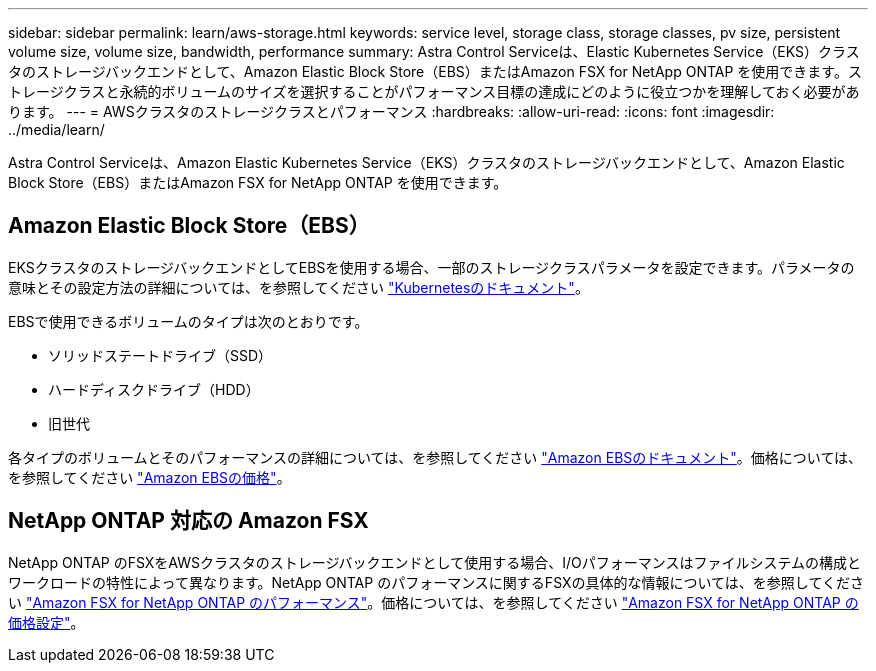 ---
sidebar: sidebar 
permalink: learn/aws-storage.html 
keywords: service level, storage class, storage classes, pv size, persistent volume size, volume size, bandwidth, performance 
summary: Astra Control Serviceは、Elastic Kubernetes Service（EKS）クラスタのストレージバックエンドとして、Amazon Elastic Block Store（EBS）またはAmazon FSX for NetApp ONTAP を使用できます。ストレージクラスと永続的ボリュームのサイズを選択することがパフォーマンス目標の達成にどのように役立つかを理解しておく必要があります。 
---
= AWSクラスタのストレージクラスとパフォーマンス
:hardbreaks:
:allow-uri-read: 
:icons: font
:imagesdir: ../media/learn/


[role="lead"]
Astra Control Serviceは、Amazon Elastic Kubernetes Service（EKS）クラスタのストレージバックエンドとして、Amazon Elastic Block Store（EBS）またはAmazon FSX for NetApp ONTAP を使用できます。



== Amazon Elastic Block Store（EBS）

EKSクラスタのストレージバックエンドとしてEBSを使用する場合、一部のストレージクラスパラメータを設定できます。パラメータの意味とその設定方法の詳細については、を参照してください https://kubernetes.io/docs/concepts/storage/storage-classes/#aws-ebs["Kubernetesのドキュメント"^]。

EBSで使用できるボリュームのタイプは次のとおりです。

* ソリッドステートドライブ（SSD）
* ハードディスクドライブ（HDD）
* 旧世代


各タイプのボリュームとそのパフォーマンスの詳細については、を参照してください https://docs.aws.amazon.com/AWSEC2/latest/UserGuide/ebs-volume-types.html["Amazon EBSのドキュメント"^]。価格については、を参照してください https://aws.amazon.com/ebs/pricing/["Amazon EBSの価格"^]。



== NetApp ONTAP 対応の Amazon FSX

NetApp ONTAP のFSXをAWSクラスタのストレージバックエンドとして使用する場合、I/Oパフォーマンスはファイルシステムの構成とワークロードの特性によって異なります。NetApp ONTAP のパフォーマンスに関するFSXの具体的な情報については、を参照してください https://docs.aws.amazon.com/fsx/latest/ONTAPGuide/performance.html["Amazon FSX for NetApp ONTAP のパフォーマンス"^]。価格については、を参照してください https://aws.amazon.com/fsx/netapp-ontap/pricing/["Amazon FSX for NetApp ONTAP の価格設定"^]。
